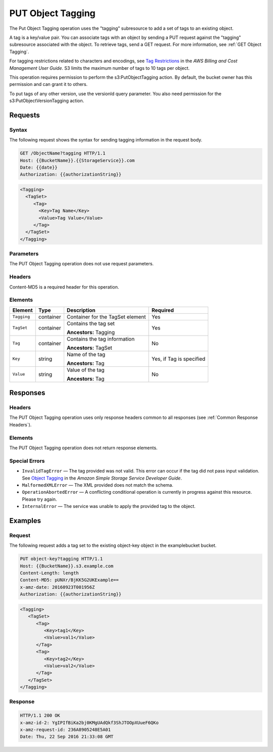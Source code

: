 .. _PUT Object Tagging:

PUT Object Tagging
==================

The Put Object Tagging operation uses the "tagging" subresource to add a set of
tags to an existing object.

A tag is a key/value pair. You can associate tags with an object by sending a
PUT request against the "tagging" subresource associated with the object. To
retrieve tags, send a GET request. For more information, see :ref:`GET Object
Tagging`.

For tagging restrictions related to characters and encodings, see `Tag
Restrictions
<http://docs.aws.amazon.com/awsaccountbilling/latest/aboutv2/allocation-tag-restrictions.html>`__
in the *AWS Billing and Cost Management User Guide*. S3 limits the maximum
number of tags to 10 tags per object.

This operation requires permission to perform the s3:PutObjectTagging action. By
default, the bucket owner has this permission and can grant it to others.

To put tags of any other version, use the versionId query parameter. You also
need permission for the s3:PutObjectVersionTagging action.

Requests
--------

Syntax
~~~~~~

The following request shows the syntax for sending tagging information in the
request body.

.. code::

   GET /ObjectName?tagging HTTP/1.1
   Host: {{BucketName}}.{{StorageService}}.com
   Date: {{date}}
   Authorization: {{authorizationString}}

.. code::

   <Tagging>
     <TagSet>
        <Tag>
          <Key>Tag Name</Key>
          <Value>Tag Value</Value>
        </Tag>
     </TagSet>
   </Tagging>

Parameters
~~~~~~~~~~

The PUT Object Tagging operation does not use request parameters.

Headers
~~~~~~~

Content-MD5 is a required header for this operation.

Elements
~~~~~~~~

.. tabularcolumns:: X{0.10\textwidth}X{0.10\textwidth}X{0.35\textwidth}X{0.30\textwidth}
.. table::

   +-------------+-----------+----------------------------------+------------------+
   | Element     | Type      | Description                      | Required         |
   +=============+===========+==================================+==================+
   | ``Tagging`` | container | Container for the TagSet element | Yes              |
   +-------------+-----------+----------------------------------+------------------+
   | ``TagSet``  | container | Contains the tag set             | Yes              |
   |             |           |                                  |                  |
   |             |           | **Ancestors:** Tagging           |                  |
   +-------------+-----------+----------------------------------+------------------+
   | ``Tag``     | container | Contains the tag information     | No               |
   |             |           |                                  |                  |
   |             |           | **Ancestors:** TagSet            |                  |
   +-------------+-----------+----------------------------------+------------------+
   | ``Key``     | string    | Name of the tag                  | Yes, if Tag is   |
   |             |           |                                  | specified        |
   |             |           | **Ancestors:** Tag               |                  |
   +-------------+-----------+----------------------------------+------------------+
   | ``Value``   | string    | Value of the tag                 | No               |
   |             |           |                                  |                  |
   |             |           | **Ancestors:** Tag               |                  |
   +-------------+-----------+----------------------------------+------------------+

Responses
---------

Headers
~~~~~~~

The PUT Object Tagging operation uses only response headers common to all
responses (see :ref:`Common Response Headers`).

Elements
~~~~~~~~

The PUT Object Tagging operation does not return response elements.

Special Errors
~~~~~~~~~~~~~~

- ``InvalidTagError`` — The tag provided was not valid. This error can occur
  if the tag did not pass input validation. See `Object Tagging
  <http://docs.aws.amazon.com/AmazonS3/latest/dev/object-tagging.html>`__ in the
  *Amazon Simple Storage Service Developer Guide*.
- ``MalformedXMLError`` — The XML provided does not match the schema.
- ``OperationAbortedError`` — A conflicting conditional operation is currently
  in progress against this resource. Please try again.
- ``InternalError`` — The service was unable to apply the provided tag to the
  object.

Examples
--------

Request
~~~~~~~

The following request adds a tag set to the existing object-key object in the
examplebucket bucket.

.. code::

   PUT object-key?tagging HTTP/1.1
   Host: {{BucketName}}.s3.example.com
   Content-Length: length
   Content-MD5: pUNXr/BjKK5G2UKExample==
   x-amz-date: 20160923T001956Z
   Authorization: {{authorizationString}}

.. code::

   <Tagging>
      <TagSet>
         <Tag>
            <Key>tag1</Key>
            <Value>val1</Value>
         </Tag>
         <Tag>
            <Key>tag2</Key>
            <Value>val2</Value>
         </Tag>
      </TagSet>
   </Tagging>

Response
~~~~~~~~

.. code::

   HTTP/1.1 200 OK
   x-amz-id-2: YgIPIfBiKa2bj0KMgUAdQkf3ShJTOOpXUueF6QKo
   x-amz-request-id: 236A8905248E5A01
   Date: Thu, 22 Sep 2016 21:33:08 GMT
